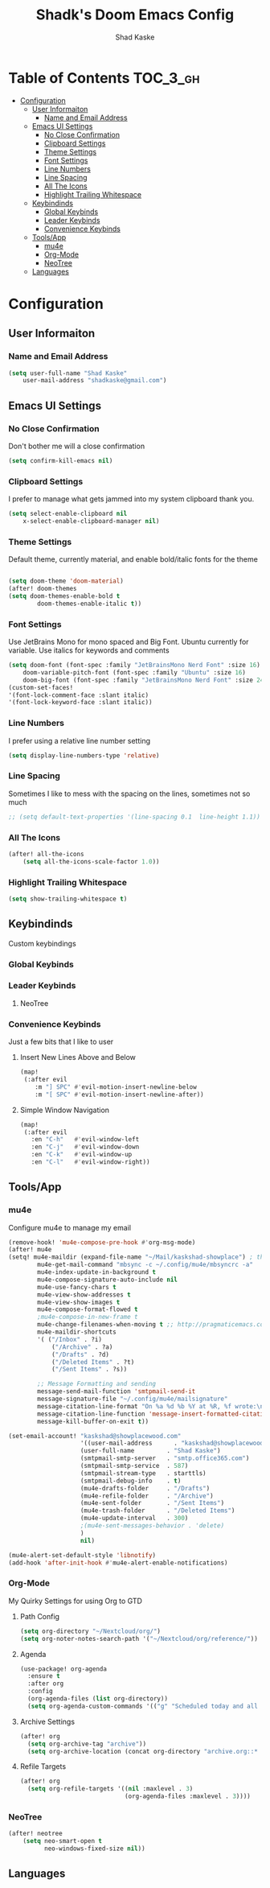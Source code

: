 #+TITLE: Shadk's Doom Emacs Config
#+AUTHOR: Shad Kaske
#+EMAIL: shadkaske@gmail.com
#+LANGUAGE: en
#+STARTUP: inlineimages

* Table of Contents :TOC_3_gh:
- [[#configuration][Configuration]]
  - [[#user-informaiton][User Informaiton]]
    - [[#name-and-email-address][Name and Email Address]]
  - [[#emacs-ui-settings][Emacs UI Settings]]
    - [[#no-close-confirmation][No Close Confirmation]]
    - [[#clipboard-settings][Clipboard Settings]]
    - [[#theme-settings][Theme Settings]]
    - [[#font-settings][Font Settings]]
    - [[#line-numbers][Line Numbers]]
    - [[#line-spacing][Line Spacing]]
    - [[#all-the-icons][All The Icons]]
    - [[#highlight-trailing-whitespace][Highlight Trailing Whitespace]]
  - [[#keybindinds][Keybindinds]]
    - [[#global-keybinds][Global Keybinds]]
    - [[#leader-keybinds][Leader Keybinds]]
    - [[#convenience-keybinds][Convenience Keybinds]]
  - [[#toolsapp][Tools/App]]
    - [[#mu4e][mu4e]]
    - [[#org-mode][Org-Mode]]
    - [[#neotree][NeoTree]]
  - [[#languages][Languages]]

* Configuration
** User Informaiton
*** Name and Email Address

    #+BEGIN_SRC emacs-lisp
    (setq user-full-name "Shad Kaske"
        user-mail-address "shadkaske@gmail.com")
    #+END_SRC

** Emacs UI Settings
*** No Close Confirmation
    Don't bother me will a close confirmation

    #+begin_src emacs-lisp
    (setq confirm-kill-emacs nil)
    #+end_src

*** Clipboard Settings
    I prefer to manage what gets jammed into my system clipboard thank you.

   #+begin_src emacs-lisp
    (setq select-enable-clipboard nil
        x-select-enable-clipboard-manager nil)
   #+end_src

*** Theme Settings
    Default theme, currently material, and enable bold/italic fonts for the theme

    #+begin_src emacs-lisp

    (setq doom-theme 'doom-material)
    (after! doom-themes
    (setq doom-themes-enable-bold t
            doom-themes-enable-italic t))
    #+end_src

*** Font Settings
    Use JetBrains Mono for mono spaced and Big Font. Ubuntu currently for variable. Use italics for keywords and comments

   #+begin_src emacs-lisp
    (setq doom-font (font-spec :family "JetBrainsMono Nerd Font" :size 16)
        doom-variable-pitch-font (font-spec :family "Ubuntu" :size 16)
        doom-big-font (font-spec :family "JetBrainsMono Nerd Font" :size 24))
    (custom-set-faces!
    '(font-lock-comment-face :slant italic)
    '(font-lock-keyword-face :slant italic))
   #+end_src

*** Line Numbers
    I prefer using a relative line number setting

    #+begin_src emacs-lisp
    (setq display-line-numbers-type 'relative)
    #+end_src

*** Line Spacing
    Sometimes I like to mess with the spacing on the lines, sometimes not so much

    #+begin_src emacs-lisp
    ;; (setq default-text-properties '(line-spacing 0.1  line-height 1.1))
    #+end_src

*** All The Icons

    #+BEGIN_SRC emacs-lisp
    (after! all-the-icons
        (setq all-the-icons-scale-factor 1.0))
    #+END_SRC

*** Highlight Trailing Whitespace

    #+BEGIN_SRC emacs-lisp
    (setq show-trailing-whitespace t)
    #+END_SRC

** Keybindinds
    Custom keybindings
*** Global Keybinds
*** Leader Keybinds
**** NeoTree


*** Convenience Keybinds
    Just a few bits that I like to user
**** Insert New Lines Above and Below
    #+begin_src emacs-lisp
    (map!
     (:after evil
        :m "] SPC" #'evil-motion-insert-newline-below
        :m "[ SPC" #'evil-motion-insert-newline-after))
    #+end_src
**** Simple Window Navigation
    #+BEGIN_SRC emacs-lisp
    (map!
     (:after evil
       :en "C-h"   #'evil-window-left
       :en "C-j"   #'evil-window-down
       :en "C-k"   #'evil-window-up
       :en "C-l"   #'evil-window-right))
    #+END_SRC

** Tools/App
*** mu4e
    Configure mu4e to manage my email

    #+BEGIN_SRC emacs-lisp
    (remove-hook! 'mu4e-compose-pre-hook #'org-msg-mode)
    (after! mu4e
    (setq! mu4e-maildir (expand-file-name "~/Mail/kaskshad-showplace") ; the rest of the mu4e folders are RELATIVE to this one
            mu4e-get-mail-command "mbsync -c ~/.config/mu4e/mbsyncrc -a"
            mu4e-index-update-in-background t
            mu4e-compose-signature-auto-include nil
            mu4e-use-fancy-chars t
            mu4e-view-show-addresses t
            mu4e-view-show-images t
            mu4e-compose-format-flowed t
            ;mu4e-compose-in-new-frame t
            mu4e-change-filenames-when-moving t ;; http://pragmaticemacs.com/emacs/fixing-duplicate-uid-errors-when-using-mbsync-and-mu4e/
            mu4e-maildir-shortcuts
            '( ("/Inbox" . ?i)
                ("/Archive" . ?a)
                ("/Drafts" . ?d)
                ("/Deleted Items" . ?t)
                ("/Sent Items" . ?s))

            ;; Message Formatting and sending
            message-send-mail-function 'smtpmail-send-it
            message-signature-file "~/.config/mu4e/mailsignature"
            message-citation-line-format "On %a %d %b %Y at %R, %f wrote:\n"
            message-citation-line-function 'message-insert-formatted-citation-line
            message-kill-buffer-on-exit t))

    (set-email-account! "kaskshad@showplacewood.com"
                        '((user-mail-address      . "kaskshad@showplacewood.com")
                        (user-full-name         . "Shad Kaske")
                        (smtpmail-smtp-server   . "smtp.office365.com")
                        (smtpmail-smtp-service  . 587)
                        (smtpmail-stream-type   . starttls)
                        (smtpmail-debug-info    . t)
                        (mu4e-drafts-folder     . "/Drafts")
                        (mu4e-refile-folder     . "/Archive")
                        (mu4e-sent-folder       . "/Sent Items")
                        (mu4e-trash-folder      . "/Deleted Items")
                        (mu4e-update-interval   . 300)
                        ;(mu4e-sent-messages-behavior . 'delete)
                        )
                        nil)

    (mu4e-alert-set-default-style 'libnotify)
    (add-hook 'after-init-hook #'mu4e-alert-enable-notifications)
    #+END_SRC

*** Org-Mode
My Quirky Settings for using Org to GTD
**** Path Config

#+BEGIN_SRC emacs-lisp
(setq org-directory "~/Nextcloud/org/")
(setq org-noter-notes-search-path '("~/Nextcloud/org/reference/"))
#+END_SRC

**** Agenda

#+BEGIN_SRC emacs-lisp
(use-package! org-agenda
  :ensure t
  :after org
  :config
  (org-agenda-files (list org-directory))
  (setq org-agenda-custom-commands '(("g" "Scheduled today and all NEXT items" ((agenda "" ((org-agenda-span 1))) (todo "NEXT"))))))
#+END_SRC

**** Archive Settings

#+BEGIN_SRC emacs-lisp
(after! org
  (setq org-archive-tag "archive"))
  (setq org-archive-location (concat org-directory "archive.org::* From %s"))
#+END_SRC

**** Refile Targets

#+BEGIN_SRC emacs-lisp
(after! org
  (setq org-refile-targets '((nil :maxlevel . 3)
                             (org-agenda-files :maxlevel . 3))))
#+END_SRC

*** NeoTree

   #+BEGIN_SRC emacs-lisp
    (after! neotree
        (setq neo-smart-open t
              neo-windows-fixed-size nil))
   #+END_SRC

** Languages
